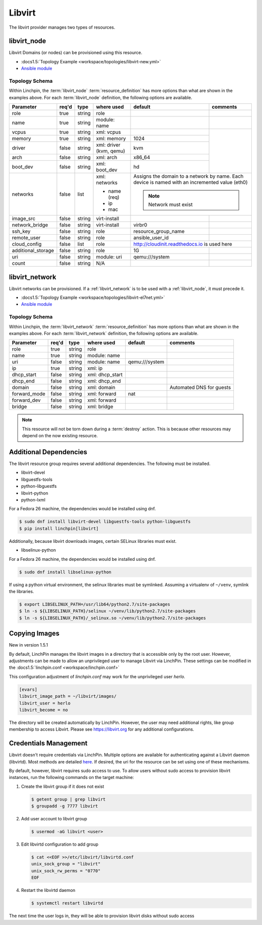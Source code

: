 Libvirt
=======

The libvirt provider manages two types of resources.

.. _libvirt_node:

libvirt_node
------------

Libvirt Domains (or nodes) can be provisioned using this resource.

* :docs1.5:`Topology Example <workspace/topologies/libvirt-new.yml>`
* `Ansible module <http://docs.ansible.com/ansible/latest/virt_module.html>`_

Topology Schema
~~~~~~~~~~~~~~~

Within Linchpin, the :term:`libvirt_node` :term:`resource_definition` has more
options than what are shown in the examples above. For each :term:`libvirt_node`
definition, the following options are available.

+--------------------+-------+----------+---------------+---------------------+------------+
| Parameter          | req'd | type     | where used    | default             | comments   |
+====================+=======+==========+===============+=====================+============+
| role               | true  | string   | role          |                     |            |
+--------------------+-------+----------+---------------+---------------------+------------+
| name               | true  | string   | module: name  |                     |            |
+--------------------+-------+----------+---------------+---------------------+------------+
| vcpus              | true  | string   | xml: vcpus    |                     |            |
+--------------------+-------+----------+---------------+---------------------+            +
| memory             | true  | string   | xml: memory   | 1024                |            |
+--------------------+-------+----------+---------------+---------------------+            +
| driver             | false | string   | xml: driver   | kvm                 |            |
|                    |       |          | (kvm, qemu)   |                     |            |
+--------------------+-------+----------+---------------+---------------------+            +
| arch               | false | string   | xml: arch     | x86_64              |            |
+--------------------+-------+----------+---------------+---------------------+            +
| boot_dev           | false | string   | xml: boot_dev | hd                  |            |
+--------------------+-------+----------+---------------+---------------------+------------+
| networks           | false | list     | xml: networks | Assigns the domain to a network  |
|                    |       |          |               | by name. Each device is named    |
|                    |       |          | * name (req)  | with an incremented value (eth0) |
|                    |       |          | * ip          |                                  |
|                    |       |          | * mac         | .. note:: Network must exist     |
|                    |       |          |               |                                  |
+--------------------+-------+----------+---------------+---------------------+------------+
| image_src          | false | string   | virt-install  |                     |            |
+--------------------+-------+----------+---------------+---------------------+------------+
| network_bridge     | false | string   | virt-install  | virbr0              |            |
+--------------------+-------+----------+---------------+---------------------+------------+
| ssh_key            | false | string   | role          | resource_group_name |            |
+--------------------+-------+----------+---------------+---------------------+------------+
| remote_user        | false | string   | role          | ansible_user_id     |            |
+--------------------+-------+----------+---------------+---------------------+------------+
| cloud_config       | false | list     | role          | http://cloudinit.readthedocs.io  |
|                    |       |          |               | is used here                     |
+--------------------+-------+----------+---------------+---------------------+------------+
| additional_storage | false | string   | role          | 1G                  |            |
+--------------------+-------+----------+---------------+---------------------+------------+
| uri                | false | string   | module: uri   | qemu:///system      |            |
+--------------------+-------+----------+---------------+---------------------+------------+
| count              | false | string   | N/A           |                     |            |
+--------------------+-------+----------+---------------+---------------------+------------+

libvirt_network
---------------

Libvirt networks can be provisioned. If a :ref:`libvirt_network` is to be used
with a :ref:`libvirt_node`, it must precede it.

* :docs1.5:`Topology Example <workspace/topologies/libvirt-el7net.yml>`
* `Ansible module <http://docs.ansible.com/ansible/latest/virt_net_module.html>`_

Topology Schema
~~~~~~~~~~~~~~~

Within Linchpin, the :term:`libvirt_network` :term:`resource_definition` has more
options than what are shown in the examples above. For each :term:`libvirt_network`
definition, the following options are available.

+--------------------+-------+----------+-----------------+---------------------+--------------------------+
| Parameter          | req'd | type     | where used      | default             | comments                 |
+====================+=======+==========+=================+=====================+==========================+
| role               | true  | string   | role            |                     |                          |
+--------------------+-------+----------+-----------------+---------------------+--------------------------+
| name               | true  | string   | module: name    |                     |                          |
+--------------------+-------+----------+-----------------+---------------------+--------------------------+
| uri                | false | string   | module: name    |  qemu:///system     |                          |
+--------------------+-------+----------+-----------------+---------------------+--------------------------+
| ip                 | true  | string   | xml: ip         |                     |                          |
+--------------------+-------+----------+-----------------+---------------------+--------------------------+
| dhcp_start         | false | string   | xml: dhcp_start |                     |                          |
+--------------------+-------+----------+-----------------+---------------------+--------------------------+
| dhcp_end           | false | string   | xml: dhcp_end   |                     |                          |
+--------------------+-------+----------+-----------------+---------------------+--------------------------+
| domain             | false | string   | xml: domain     |                     | Automated DNS for guests |
+--------------------+-------+----------+-----------------+---------------------+--------------------------+
| forward_mode       | false | string   | xml: forward    | nat                 |                          |
+--------------------+-------+----------+-----------------+---------------------+--------------------------+
| forward_dev        | false | string   | xml: forward    |                     |                          |
+--------------------+-------+----------+-----------------+---------------------+--------------------------+
| bridge             | false | string   | xml: bridge     |                     |                          |
+--------------------+-------+----------+-----------------+---------------------+--------------------------+


.. note:: This resource will not be torn down during a :term:`destroy` action.
   This is because other resources may depend on the now existing resource.

Additional Dependencies
-----------------------

The libvirt resource group requires several additional dependencies. The
following must be installed.

* libvirt-devel
* libguestfs-tools
* python-libguestfs
* libvirt-python
* python-lxml

For a Fedora 26 machine, the dependencies would be installed using dnf.

.. code-block:: bash

  $ sudo dnf install libvirt-devel libguestfs-tools python-libguestfs
  $ pip install linchpin[libvirt]

Additionally, because libvirt downloads images, certain SELinux libraries must
exist.

* libselinux-python

For a Fedora 26 machine, the dependencies would be installed using dnf.

.. code-block:: bash

  $ sudo dnf install libselinux-python

If using a python virtual environment, the selinux libraries must be symlinked. Assuming
a virtualenv of ``~/venv``, symlink the libraries.

.. code-block:: bash

  $ export LIBSELINUX_PATH=/usr/lib64/python2.7/site-packages
  $ ln -s ${LIBSELINUX_PATH}/selinux ~/venv/lib/python2.7/site-packages
  $ ln -s ${LIBSELINUX_PATH}/_selinux.so ~/venv/lib/python2.7/site-packages

Copying Images
--------------

New in version 1.5.1

By default, LinchPin manages the libvirt images in a directory that is accessible
only by the root user. However, adjustments can be made to allow an unprivileged
user to manage Libvirt via LinchPin. These settings can be modified in the
:docs1.5:`linchpin.conf <workspace/linchpin.conf>`

This configuration adjustment of `linchpin.conf` may work for the unprivileged
user `herlo`.

.. code-block:: cfg

    [evars]
    libvirt_image_path = ~/libvirt/images/
    libvirt_user = herlo
    libvirt_become = no

The directory will be created automatically by LinchPin. However, the user may
need additional rights, like group membership to access Libvirt. Please see
https://libvirt.org for any additional configurations.


Credentials Management
----------------------

Libvirt doesn't require credentials via LinchPin. Multiple options are
available for authenticating against a Libvirt daemon (libvirtd). Most methods
are detailed `here <https://libvirt.org/auth.html>`_.  If desired, the uri for
the resource can be set using one of these mechanisms.

By default, however, libvirt requires sudo access to use.  To allow users
without sudo access to provision libvirt instances, run the following commands
on the target machine:

#. Create the libvirt group if it does not exist

   .. code-block:: bash

      $ getent group | grep libvirt
      $ groupadd -g 7777 libvirt

#. Add user account to libvirt group

   .. code-block:: bash

      $ usermod -aG libvirt <user>

#. Edit libvirtd configuration to add group

   .. code-block:: bash

      $ cat <<EOF >>/etc/libvirt/libvirtd.conf
      unix_sock_group = "libvirt"
      unix_sock_rw_perms = "0770"
      EOF

#. Restart the libvirtd daemon

   .. code-block:: bash

      $ systemctl restart libvirtd

The next time the user logs in, they will be able to provision libvirt disks
without sudo access

